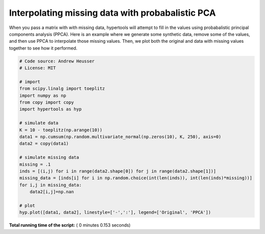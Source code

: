 

.. _sphx_glr_auto_examples_plot_PPCA.py:


=============================
Interpolating missing data with probabalistic PCA
=============================

When you pass a matrix with with missing data, hypertools will attempt to
fill in the values using probabalistic principal components analysis (PPCA).
Here is an example where we generate some synthetic data, remove some of the
values, and then use PPCA to interpolate those missing values. Then, we plot
both the original and data with missing values together to see how it performed.




.. image:: /auto_examples/images/sphx_glr_plot_PPCA_001.png
    :align: center





.. code-block:: python


    # Code source: Andrew Heusser
    # License: MIT

    # import
    from scipy.linalg import toeplitz
    import numpy as np
    from copy import copy
    import hypertools as hyp

    # simulate data
    K = 10 - toeplitz(np.arange(10))
    data1 = np.cumsum(np.random.multivariate_normal(np.zeros(10), K, 250), axis=0)
    data2 = copy(data1)

    # simulate missing data
    missing = .1
    inds = [(i,j) for i in range(data2.shape[0]) for j in range(data2.shape[1])]
    missing_data = [inds[i] for i in np.random.choice(int(len(inds)), int(len(inds)*missing))]
    for i,j in missing_data:
        data2[i,j]=np.nan

    # plot
    hyp.plot([data1, data2], linestyle=['-',':'], legend=['Original', 'PPCA'])

**Total running time of the script:** ( 0 minutes  0.153 seconds)



.. only :: html

 .. container:: sphx-glr-footer


  .. container:: sphx-glr-download

     :download:`Download Python source code: plot_PPCA.py <plot_PPCA.py>`



  .. container:: sphx-glr-download

     :download:`Download Jupyter notebook: plot_PPCA.ipynb <plot_PPCA.ipynb>`


.. only:: html

 .. rst-class:: sphx-glr-signature

    `Gallery generated by Sphinx-Gallery <https://sphinx-gallery.readthedocs.io>`_
